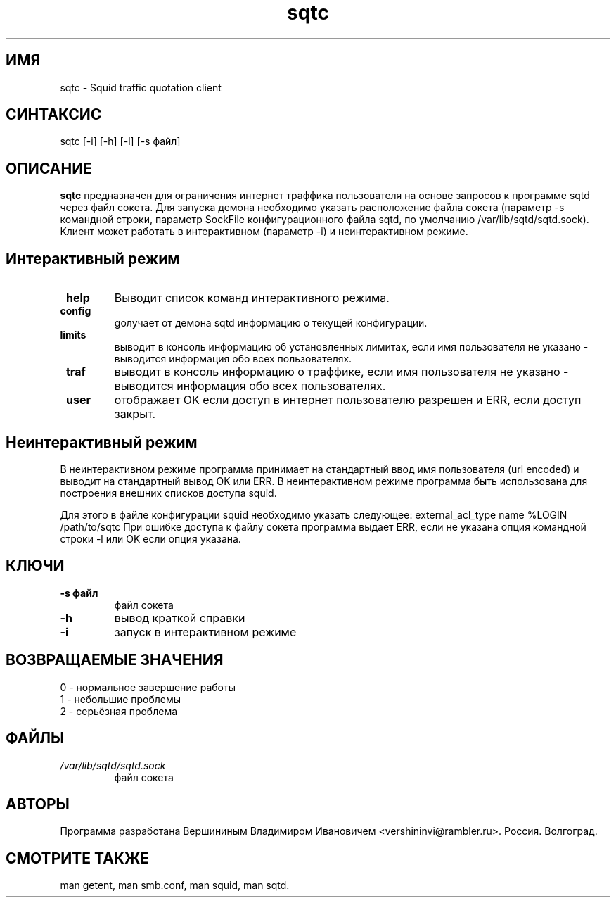 .TH sqtc "1" "09.09.2013" "sqtc" "Пользовательские команды"
.SH ИМЯ
sqtc \- Squid traffic quotation client 
.SH СИНТАКСИС
sqtc [-i] [-h] [-l] [-s файл] 
.SH ОПИСАНИЕ
.B sqtc
предназначен для ограничения интернет траффика пользователя на основе запросов к программе sqtd через файл сокета. Для запуска демона необходимо указать расположение  файла сокета (параметр -s командной строки, параметр SockFile конфигурационного файла sqtd, по умолчанию /var/lib/sqtd/sqtd.sock). Клиент может работать в интерактивном (параметр -i) и неинтерактивном режиме. 

.SH Интерактивный режим
.TP
\fB help\fR 
Выводит список команд интерактивного режима. 
.TP
\fB config\fR
gолучает от демона sqtd информацию о текущей конфигурации. 
.TP
\fB limits\fR
выводит в консоль информацию об установленных лимитах, если имя пользователя не указано - выводится информация обо всех пользователях. 
.TP
\fB traf\fR
выводит в консоль информацию о траффике, если имя пользователя не указано - выводится информация обо всех пользователях. 

.TP
\fB user\fR
отображает OK если доступ в интернет пользователю разрешен и ERR, если доступ закрыт.


.SH Неинтерактивный режим
В неинтерактивном режиме программа принимает на стандартный ввод имя пользователя (url encoded) и выводит на стандартный вывод OK или ERR. В неинтерактивном режиме программа быть использована для построения внешних списков доступа squid. 

Для этого в файле конфигурации squid необходимо указать следующее:
external_acl_type name  %LOGIN  /path/to/sqtc  
При ошибке доступа к файлу сокета  программа выдает ERR, если не указана опция командной строки -l или OK если опция указана.

.SH КЛЮЧИ
.TP
\fB\-s  файл\fR  
файл сокета
.TP
\fB\-h\fR
вывод краткой  справки
.TP
\fB\-i\fR
запуск в интерактивном режиме

.SH ВОЗВРАЩАЕМЫЕ ЗНАЧЕНИЯ
.TP
0 \- нормальное завершение работы
.TP
1 \- небольшие проблемы
.TP
2 \- серьёзная проблема
.SH ФАЙЛЫ
.I /var/lib/sqtd/sqtd.sock  
.RS
файл сокета 
.RE

.SH АВТОРЫ
Программа разработана Вершининым Владимиром Ивановичем 
<vershininvi@rambler.ru>. Россия. Волгоград.
.SH "СМОТРИТЕ ТАКЖЕ"
man getent, man smb.conf, man squid, man sqtd.
